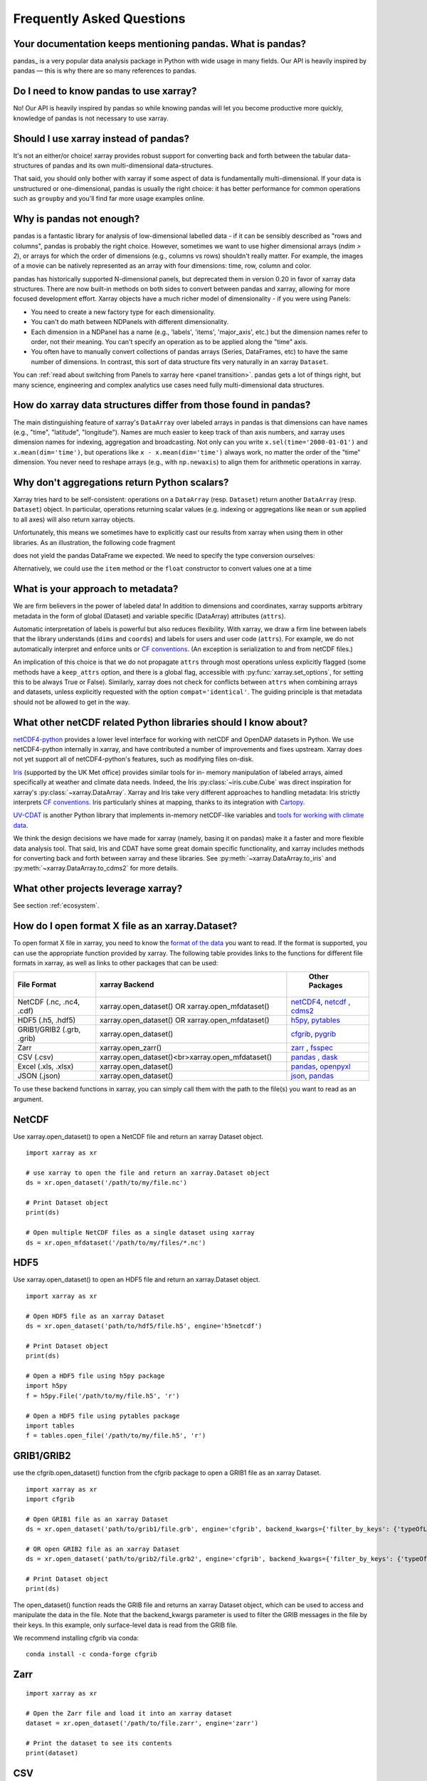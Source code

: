 .. _faq:

Frequently Asked Questions
==========================

.. ipython:: python
    :suppress:

    import numpy as np
    import pandas as pd
    import xarray as xr

    np.random.seed(123456)


Your documentation keeps mentioning pandas. What is pandas?
-----------------------------------------------------------

pandas_ is a very popular data analysis package in Python
with wide usage in many fields. Our API is heavily inspired by pandas —
this is why there are so many references to pandas.

.. _pandas: https://pandas.pydata.org


Do I need to know pandas to use xarray?
---------------------------------------

No! Our API is heavily inspired by pandas so while knowing pandas will let you
become productive more quickly, knowledge of pandas is not necessary to use xarray.


Should I use xarray instead of pandas?
--------------------------------------

It's not an either/or choice! xarray provides robust support for converting
back and forth between the tabular data-structures of pandas and its own
multi-dimensional data-structures.

That said, you should only bother with xarray if some aspect of data is
fundamentally multi-dimensional. If your data is unstructured or
one-dimensional, pandas is usually the right choice: it has better performance
for common operations such as ``groupby`` and you'll find far more usage
examples online.


Why is pandas not enough?
-------------------------

pandas is a fantastic library for analysis of low-dimensional labelled data -
if it can be sensibly described as "rows and columns", pandas is probably the
right choice.  However, sometimes we want to use higher dimensional arrays
(`ndim > 2`), or arrays for which the order of dimensions (e.g., columns vs
rows) shouldn't really matter. For example, the images of a movie can be
natively represented as an array with four dimensions: time, row, column and
color.

pandas has historically supported N-dimensional panels, but deprecated them in
version 0.20 in favor of xarray data structures. There are now built-in methods
on both sides to convert between pandas and xarray, allowing for more focused
development effort. Xarray objects have a much richer model of dimensionality -
if you were using Panels:

- You need to create a new factory type for each dimensionality.
- You can't do math between NDPanels with different dimensionality.
- Each dimension in a NDPanel has a name (e.g., 'labels', 'items',
  'major_axis', etc.) but the dimension names refer to order, not their
  meaning. You can't specify an operation as to be applied along the "time"
  axis.
- You often have to manually convert collections of pandas arrays
  (Series, DataFrames, etc) to have the same number of dimensions.
  In contrast, this sort of data structure fits very naturally in an
  xarray ``Dataset``.

You can :ref:`read about switching from Panels to xarray here <panel transition>`.
pandas gets a lot of things right, but many science, engineering and complex
analytics use cases need fully multi-dimensional data structures.

How do xarray data structures differ from those found in pandas?
----------------------------------------------------------------

The main distinguishing feature of xarray's ``DataArray`` over labeled arrays in
pandas is that dimensions can have names (e.g., "time", "latitude",
"longitude"). Names are much easier to keep track of than axis numbers, and
xarray uses dimension names for indexing, aggregation and broadcasting. Not only
can you write ``x.sel(time='2000-01-01')`` and  ``x.mean(dim='time')``, but
operations like ``x - x.mean(dim='time')`` always work, no matter the order
of the "time" dimension. You never need to reshape arrays (e.g., with
``np.newaxis``) to align them for arithmetic operations in xarray.


Why don't aggregations return Python scalars?
---------------------------------------------

Xarray tries hard to be self-consistent: operations on a ``DataArray`` (resp.
``Dataset``) return another ``DataArray`` (resp. ``Dataset``) object. In
particular, operations returning scalar values (e.g. indexing or aggregations
like ``mean`` or ``sum`` applied to all axes) will also return xarray objects.

Unfortunately, this means we sometimes have to explicitly cast our results from
xarray when using them in other libraries. As an illustration, the following
code fragment

.. ipython:: python

    arr = xr.DataArray([1, 2, 3])
    pd.Series({"x": arr[0], "mean": arr.mean(), "std": arr.std()})

does not yield the pandas DataFrame we expected. We need to specify the type
conversion ourselves:

.. ipython:: python

    pd.Series({"x": arr[0], "mean": arr.mean(), "std": arr.std()}, dtype=float)

Alternatively, we could use the ``item`` method or the ``float`` constructor to
convert values one at a time

.. ipython:: python

    pd.Series({"x": arr[0].item(), "mean": float(arr.mean())})


.. _approach to metadata:

What is your approach to metadata?
----------------------------------

We are firm believers in the power of labeled data! In addition to dimensions
and coordinates, xarray supports arbitrary metadata in the form of global
(Dataset) and variable specific (DataArray) attributes (``attrs``).

Automatic interpretation of labels is powerful but also reduces flexibility.
With xarray, we draw a firm line between labels that the library understands
(``dims`` and ``coords``) and labels for users and user code (``attrs``). For
example, we do not automatically interpret and enforce units or `CF
conventions`_. (An exception is serialization to and from netCDF files.)

.. _CF conventions: https://cfconventions.org/latest.html

An implication of this choice is that we do not propagate ``attrs`` through
most operations unless explicitly flagged (some methods have a ``keep_attrs``
option, and there is a global flag, accessible with :py:func:`xarray.set_options`,
for setting this to be always True or False). Similarly, xarray does not check
for conflicts between ``attrs`` when combining arrays and datasets, unless
explicitly requested with the option ``compat='identical'``. The guiding
principle is that metadata should not be allowed to get in the way.

What other netCDF related Python libraries should I know about?
---------------------------------------------------------------

`netCDF4-python`__ provides a lower level interface for working with
netCDF and OpenDAP datasets in Python. We use netCDF4-python internally in
xarray, and have contributed a number of improvements and fixes upstream. Xarray
does not yet support all of netCDF4-python's features, such as modifying files
on-disk.

__ https://unidata.github.io/netcdf4-python/

Iris_ (supported by the UK Met office) provides similar tools for in-
memory manipulation of labeled arrays, aimed specifically at weather and
climate data needs. Indeed, the Iris :py:class:`~iris.cube.Cube` was direct
inspiration for xarray's :py:class:`~xarray.DataArray`. Xarray and Iris take very
different approaches to handling metadata: Iris strictly interprets
`CF conventions`_. Iris particularly shines at mapping, thanks to its
integration with Cartopy_.

.. _Iris: https://scitools-iris.readthedocs.io/en/stable/
.. _Cartopy: https://scitools.org.uk/cartopy/docs/latest/

`UV-CDAT`__ is another Python library that implements in-memory netCDF-like
variables and `tools for working with climate data`__.

__ https://uvcdat.llnl.gov/
__ https://drclimate.wordpress.com/2014/01/02/a-beginners-guide-to-scripting-with-uv-cdat/

We think the design decisions we have made for xarray (namely, basing it on
pandas) make it a faster and more flexible data analysis tool. That said, Iris
and CDAT have some great domain specific functionality, and xarray includes
methods for converting back and forth between xarray and these libraries. See
:py:meth:`~xarray.DataArray.to_iris` and :py:meth:`~xarray.DataArray.to_cdms2`
for more details.

What other projects leverage xarray?
------------------------------------

See section :ref:`ecosystem`.

How do I open format X file as an xarray.Dataset?
-------------------------------------------------

To open format X file in xarray, you need to know the `format of the data <https://docs.xarray.dev/en/stable/user-guide/io.html#csv-and-other-formats-supported-by-pandas/>`_ you want to read. If the format is supported, you can use the appropriate function provided by xarray. The following table provides links to the functions for different file formats in xarray, as well as links to other packages that can be used:

.. csv-table::
   :header: "File Format", "xarray Backend", " Other Packages"
   :widths: 15, 35, 15

   "NetCDF (.nc, .nc4, .cdf)","xarray.open_dataset() OR xarray.open_mfdataset()", "`netCDF4 <https://pypi.org/project/netCDF4/>`_, `netcdf <https://pypi.org/project/netcdf/>`_ , `cdms2 <https://cdms.readthedocs.io/en/latest/cdms2.html>`_"
   "HDF5 (.h5, .hdf5)","xarray.open_dataset() OR xarray.open_mfdataset()", "`h5py <https://www.h5py.org/>`_, `pytables <https://www.pytables.org/>`_ "
   "GRIB1/GRIB2 (.grb, .grib)", "xarray.open_dataset()", "`cfgrib <https://pypi.org/project/cfgrib/>`_, `pygrib <https://pypi.org/project/pygrib/>`_"
   "Zarr","xarray.open_zarr()","`zarr <https://zarr.readthedocs.io/en/stable/>`_ , `fsspec <https://filesystem-spec.readthedocs.io/en/latest/>`_"
   "CSV (.csv)","xarray.open_dataset()<br>xarray.open_mfdataset()","`pandas <https://pandas.pydata.org/>`_ , `dask <https://www.dask.org/>`_ "
   "Excel (.xls, .xlsx)","xarray.open_dataset()","`pandas <https://pandas.pydata.org/>`_, `openpyxl <https://pypi.org/project/openpyxl/>`_ "
   "JSON (.json)","xarray.open_dataset()","`json <https://docs.python.org/3/library/json.html>`_, `pandas <https://pandas.pydata.org/>`_"

To use these backend functions in xarray, you can simply call them with the path to the file(s) you want to read as an argument.

NetCDF
------
Use xarray.open_dataset() to open a NetCDF file and return an xarray Dataset object.
::

  import xarray as xr

  # use xarray to open the file and return an xarray.Dataset object
  ds = xr.open_dataset('/path/to/my/file.nc')

  # Print Dataset object
  print(ds)

  # Open multiple NetCDF files as a single dataset using xarray
  ds = xr.open_mfdataset('/path/to/my/files/*.nc')

HDF5
----
Use xarray.open_dataset() to open an HDF5 file and return an xarray.Dataset object.
::

  import xarray as xr

  # Open HDF5 file as an xarray Dataset
  ds = xr.open_dataset('path/to/hdf5/file.h5', engine='h5netcdf')

  # Print Dataset object
  print(ds)

  # Open a HDF5 file using h5py package
  import h5py
  f = h5py.File('/path/to/my/file.h5', 'r')

  # Open a HDF5 file using pytables package
  import tables
  f = tables.open_file('/path/to/my/file.h5', 'r')

GRIB1/GRIB2
-----------
use the cfgrib.open_dataset() function from the cfgrib package to open a GRIB1 file as an xarray Dataset.
::

  import xarray as xr
  import cfgrib

  # Open GRIB1 file as an xarray Dataset
  ds = xr.open_dataset('path/to/grib1/file.grb', engine='cfgrib', backend_kwargs={'filter_by_keys': {'typeOfLevel': 'surface'}})

  # OR open GRIB2 file as an xarray Dataset
  ds = xr.open_dataset('path/to/grib2/file.grb2', engine='cfgrib', backend_kwargs={'filter_by_keys': {'typeOfLevel': 'surface'}})

  # Print Dataset object
  print(ds)

The open_dataset() function reads the GRIB file and returns an xarray Dataset object, which can be used to access and manipulate the data in the file. Note that the backend_kwargs parameter is used to filter the GRIB messages in the file by their keys. In this example, only surface-level data is read from the GRIB file.

We recommend installing cfgrib via conda:
::
  conda install -c conda-forge cfgrib


Zarr
----
::

  import xarray as xr

  # Open the Zarr file and load it into an xarray dataset
  dataset = xr.open_dataset('/path/to/file.zarr', engine='zarr')

  # Print the dataset to see its contents
  print(dataset)

CSV
---
::

  import xarray as xr

  # Open a CSV file using xarray
  ds = xr.open_dataset('/path/to/my/file.csv')

  # Open a CSV file using pandas package
  import pandas as pd
  df = pd.read_csv('/path/to/my/file.csv')

Excel
-----
Excel files are not typically used for scientific data storage, and xarray does not have a built-in method to read Excel files. However, if your Excel file contains data that is organized in a way that can be converted to an xarray dataset, you can use the pandas and xarray packages in Python to read the file and convert it to an xarray object.
::

  import pandas as pd
  import xarray as xr

  # Open the Excel file and read the data into a pandas dataframe using the openpyxl engine
  df = pd.read_excel('/path/to/your/file.xlsx', engine='openpyxl', sheet_name='Sheet1')

  # Convert the pandas dataframe to an xarray dataset
  dataset = xr.Dataset.from_dataframe(df)

  # Print the dataset to see its contents
  print(dataset)

JSON
----
JSON is not a file format that is commonly used for scientific data, and xarray does not have a built-in method to read JSON files. However, if your JSON file contains data that is organized in a way that can be converted to an xarray dataset, you can use the json and xarray packages in Python to read the file and convert it to an xarray object.
::
  import json
  import xarray as xr

  # Open the JSON file and read its contents
  with open('/path/to/your/file.json', 'r') as f:
     data_dict = json.load(f)

  # Convert the JSON data to an xarray dataset
  dataset = xr.Dataset.from_dict(data_dict)

  # Print the dataset to see its contents
  print(dataset)

  import pandas as pd
  import xarray as xr

  # Load JSON file as a pandas DataFrame
  df = pd.read_json('path/to/json/file.json')

  # Convert pandas DataFrame to xarray Dataset
  ds = df.to_xarray()

  # Print xarray Dataset object
  print(ds)

Note that the structure of your JSON file needs to be compatible with the xarray data model for this approach to work. Specifically, your JSON data needs to be organized as a dictionary of arrays, where each key in the dictionary corresponds to a variable name and each value is an array of data.

These are just examples and may not cover all possible use cases. Some packages may have additional functionality beyond what is shown here. You can refer to the documentation for each package for more information.

How should I cite xarray?
-------------------------

If you are using xarray and would like to cite it in academic publication, we
would certainly appreciate it. We recommend two citations.

  1. At a minimum, we recommend citing the xarray overview journal article,
     published in the Journal of Open Research Software.

     - Hoyer, S. & Hamman, J., (2017). xarray: N-D labeled Arrays and
       Datasets in Python. Journal of Open Research Software. 5(1), p.10.
       DOI: https://doi.org/10.5334/jors.148

       Here’s an example of a BibTeX entry::

           @article{hoyer2017xarray,
             title     = {xarray: {N-D} labeled arrays and datasets in {Python}},
             author    = {Hoyer, S. and J. Hamman},
             journal   = {Journal of Open Research Software},
             volume    = {5},
             number    = {1},
             year      = {2017},
             publisher = {Ubiquity Press},
             doi       = {10.5334/jors.148},
             url       = {https://doi.org/10.5334/jors.148}
           }

  2. You may also want to cite a specific version of the xarray package. We
     provide a `Zenodo citation and DOI <https://doi.org/10.5281/zenodo.598201>`_
     for this purpose:

        .. image:: https://zenodo.org/badge/doi/10.5281/zenodo.598201.svg
           :target: https://doi.org/10.5281/zenodo.598201

       An example BibTeX entry::

           @misc{xarray_v0_8_0,
                 author = {Stephan Hoyer and Clark Fitzgerald and Joe Hamman and others},
                 title  = {xarray: v0.8.0},
                 month  = aug,
                 year   = 2016,
                 doi    = {10.5281/zenodo.59499},
                 url    = {https://doi.org/10.5281/zenodo.59499}
                }

.. _public api:

What parts of xarray are considered public API?
-----------------------------------------------

As a rule, only functions/methods documented in our :ref:`api` are considered
part of xarray's public API. Everything else (in particular, everything in
``xarray.core`` that is not also exposed in the top level ``xarray`` namespace)
is considered a private implementation detail that may change at any time.

Objects that exist to facilitate xarray's fluent interface on ``DataArray`` and
``Dataset`` objects are a special case. For convenience, we document them in
the API docs, but only their methods and the ``DataArray``/``Dataset``
methods/properties to construct them (e.g., ``.plot()``, ``.groupby()``,
``.str``) are considered public API. Constructors and other details of the
internal classes used to implemented them (i.e.,
``xarray.plot.plotting._PlotMethods``, ``xarray.core.groupby.DataArrayGroupBy``,
``xarray.core.accessor_str.StringAccessor``) are not.
